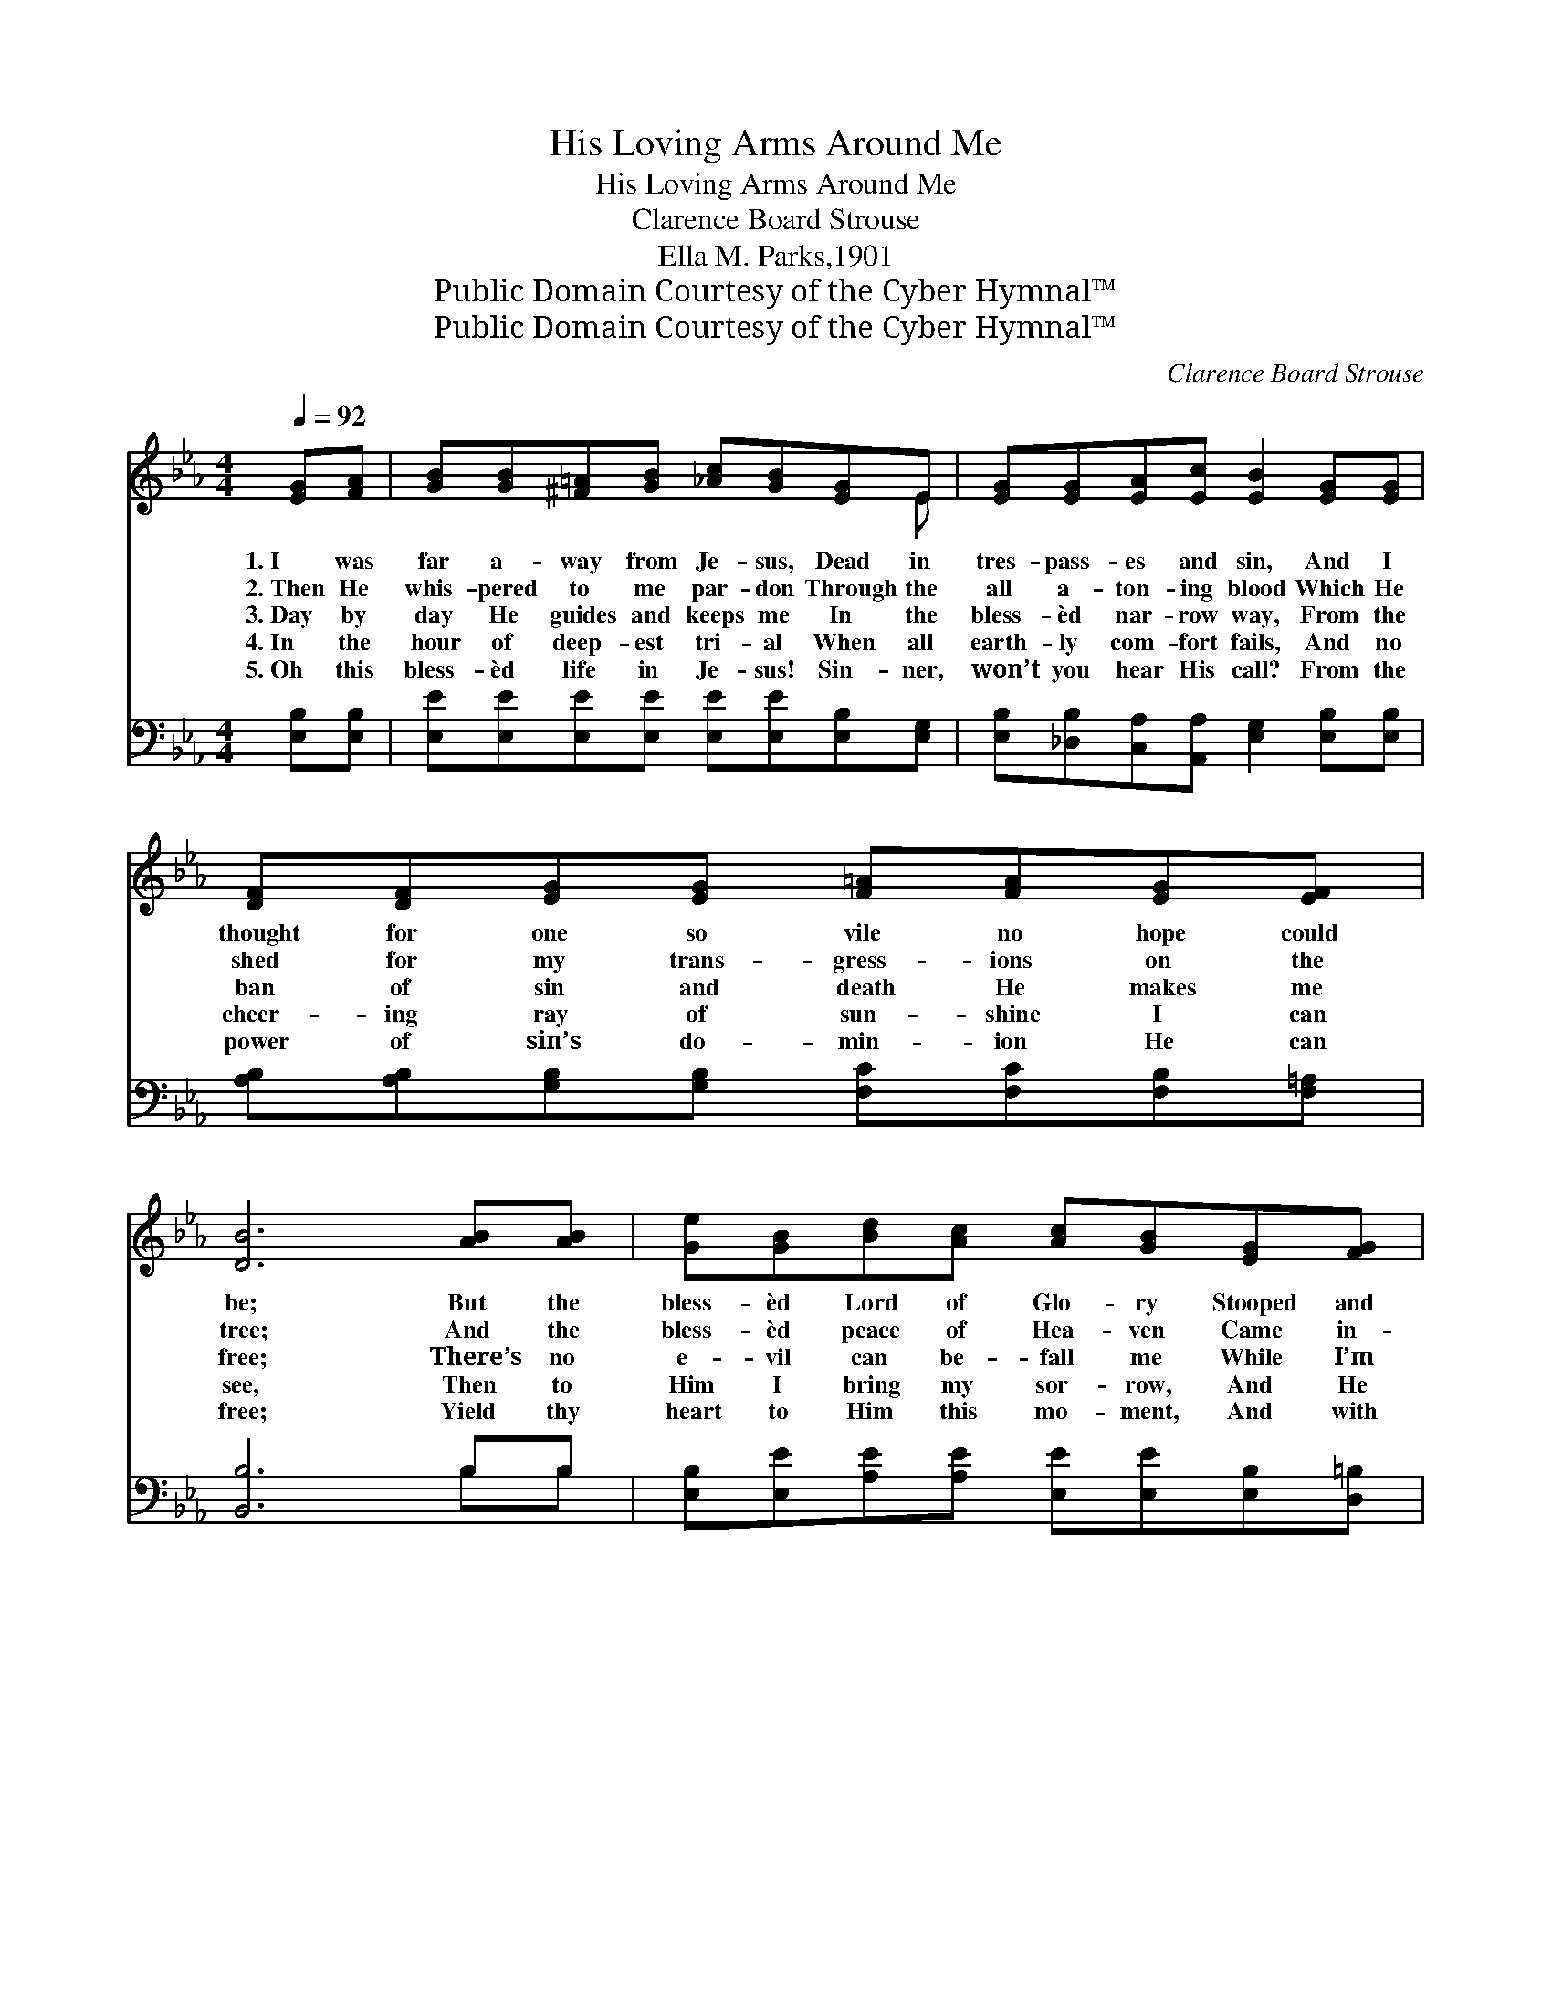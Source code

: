 X:1
T:His Loving Arms Around Me
T:His Loving Arms Around Me
T:Clarence Board Strouse
T:Ella M. Parks,1901
T:Public Domain Courtesy of the Cyber Hymnal™
T:Public Domain Courtesy of the Cyber Hymnal™
C:Clarence Board Strouse
Z:Public Domain
Z:Courtesy of the Cyber Hymnal™
%%score ( 1 2 ) ( 3 4 )
L:1/8
Q:1/4=92
M:4/4
K:Eb
V:1 treble 
V:2 treble 
V:3 bass 
V:4 bass 
V:1
 [EG][FA] | [GB][GB][^F=A][GB] [_Ac][GB][EG]E | [EG][EG][EA][Ec] [EB]2 [EG][EG] | %3
w: 1.~I was|far a- way from Je- sus, Dead in|tres- pass- es and sin, And I|
w: 2.~Then He|whis- pered to me par- don Through the|all a- ton- ing blood Which He|
w: 3.~Day by|day He guides and keeps me In the|bless- èd nar- row way, From the|
w: 4.~In the|hour of deep- est tri- al When all|earth- ly com- fort fails, And no|
w: 5.~Oh this|bless- èd life in Je- sus! Sin- ner,|won’t you hear His call? From the|
 [DF][DF][EG][EG] [F=A][FA][EG][EF] | [DB]6 [AB][AB] | [Ge][GB][Bd][Ac] [Ac][GB][EG][FG] | %6
w: thought for one so vile no hope could|be; But the|bless- èd Lord of Glo- ry Stooped and|
w: shed for my trans- gress- ions on the|tree; And the|bless- èd peace of Hea- ven Came in-|
w: ban of sin and death He makes me|free; There’s no|e- vil can be- fall me While I’m|
w: cheer- ing ray of sun- shine I can|see, Then to|Him I bring my sor- row, And He|
w: power of sin’s do- min- ion He can|free; Yield thy|heart to Him this mo- ment, And with|
 [Ec][Ec][EG][EG] !fermata![DB]2 [B,E][EG] | [GB][GB][Be][Ac] [GB]2 [EG]2 | F4 [B,E]2 || %9
w: raised me to Him- self, And He|put His lov- ing arms a-|round me.|
w: to my wea- ry soul, As He|put His lov- ing arms a-|round me.|
w: rest- ing in His grace, And He|has His lov- ing arms a-|round me.|
w: wipes a- way my tears, As He|puts His lov- ing arms ar-|ound me.|
w: joy thou’lt sure- ly find That He’ll|put His lov- ing arms a-|round thee!|
"^Refrain" [EG]2 | [GB]>[GB] [GB]>[EG] [GB]3 [EG] | [GB]4 [GB]3 [GB] | %12
w: |||
w: |||
w: 1,2,3,4.~He|put His lov- ing arms a-|round me; He|
w: |||
w: 5.~He’ll|put His lov- ing arms ar-|ound thee! He’ll|
 [Ac]>[Ac] [Ac]>[Ad] [Ae]3 [Ac] | [Ae]4 !fermata![Ge]2 [GB]2 | [Ge][Ge][Ge][Ge] [Fd]3 [FG] | %15
w: |||
w: |||
w: put His lov- ing arms a-|round me; I|looked in- to His face, It|
w: |||
w: put His lov- ing arms ar-|ound thee, Look|up in- to His face, It|
 [Ec][Ec][Ec][Ec] [EB]2 E[EF] | [EG][EG][EB][Ec] [EB]2 [EG]2 | [DF]4 [B,E]2 |] %18
w: |||
w: |||
w: beamed with ten- der grace, As He|put his lo- ving arms ar-|ound me.|
w: |||
w: beams with ten- der grace, And He’ll|put His lov- ing arms a-|round thee.|
V:2
 x2 | x7 E | x8 | x8 | x8 | x8 | x8 | x8 | (E2 D2) x2 || x2 | x8 | x8 | x8 | x8 | x8 | x6 E x | %16
 x8 | x6 |] %18
V:3
 [E,B,][E,B,] | [E,E][E,E][E,E][E,E] [E,E][E,E][E,B,][E,G,] | %2
 [E,B,][_D,B,][C,A,][A,,A,] [E,G,]2 [E,B,][E,B,] | %3
 [A,B,][A,B,][G,B,][G,B,] [F,C][F,C][F,B,][F,=A,] | [B,,B,]6 B,B, | %5
 [E,B,][E,E][A,E][A,E] [E,E][E,E][E,B,][D,=B,] | %6
 [C,C][C,C][C,C][C,E,] !fermata![B,,F,]2 [E,G,][E,B,] | [E,E][E,E][G,,E][A,,E] [B,,E]2 [B,,B,]2 | %8
 [B,,A,]4 [E,G,]2 || [E,B,]2 | [E,E]>[E,E] [E,E]>[E,B,] [E,E]3 [E,B,] | [E,E]4 [E,E]3 [E,E] | %12
 [A,E]>[A,E] [A,E]>[A,D] [A,C]3 [A,E] | [A,C]4 !fermata![E,B,]2 [E,E]2 | %14
 [E,B,][E,B,][C,C][C,C] [G,=B,]3 [G,B,] | [A,C]A,[A,,A,][C,A,] [E,G,]2 [G,,B,][A,,C] | %16
 [B,,B,][B,,B,][B,,G,][B,,G,] [B,,G,]2 [B,,B,]2 | [A,,A,]4 [E,G,]2 |] %18
V:4
 x2 | x8 | x8 | x8 | x6 B,B, | x8 | x8 | x8 | x6 || x2 | x8 | x8 | x8 | x8 | x8 | x A, x6 | x8 | %17
 x6 |] %18

